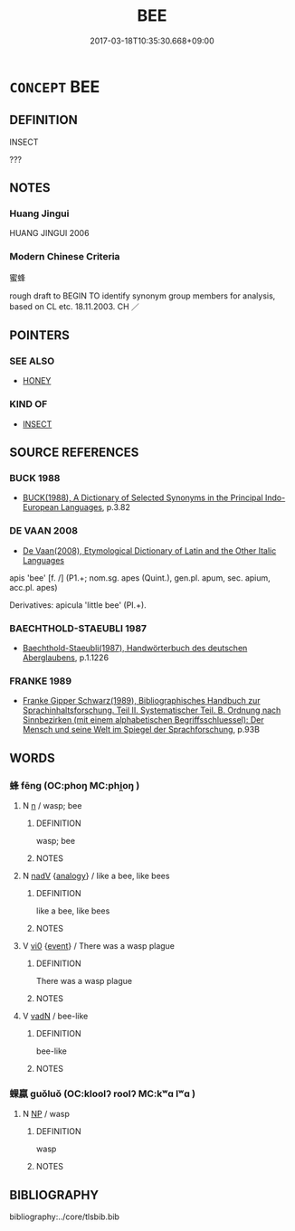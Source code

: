 # -*- mode: mandoku-tls-view -*-
#+TITLE: BEE
#+DATE: 2017-03-18T10:35:30.668+09:00        
#+STARTUP: content
* =CONCEPT= BEE
:PROPERTIES:
:CUSTOM_ID: uuid-9f93c4c3-828d-4695-9dd0-1a16e691a616
:TR_ZH: 蜜蜂
:END:
** DEFINITION

INSECT

???

** NOTES

*** Huang Jingui
HUANG JINGUI 2006

*** Modern Chinese Criteria
蜜蜂

rough draft to BEGIN TO identify synonym group members for analysis, based on CL etc. 18.11.2003. CH ／

** POINTERS
*** SEE ALSO
 - [[tls:concept:HONEY][HONEY]]

*** KIND OF
 - [[tls:concept:INSECT][INSECT]]

** SOURCE REFERENCES
*** BUCK 1988
 - [[cite:BUCK-1988][BUCK(1988), A Dictionary of Selected Synonyms in the Principal Indo-European Languages]], p.3.82

*** DE VAAN 2008
 - [[cite:DE-VAAN-2008][De Vaan(2008), Etymological Dictionary of Latin and the Other Italic Languages]]

apis 'bee' [f. /] (P1.+; nom.sg. apes (Quint.), gen.pl. apum, sec. apium, acc.pl. apes)

Derivatives: apicula 'little bee' (PI.+).

*** BAECHTHOLD-STAEUBLI 1987
 - [[cite:BAECHTHOLD-STAEUBLI-1987][Baechthold-Staeubli(1987), Handwörterbuch des deutschen Aberglaubens]], p.1.1226

*** FRANKE 1989
 - [[cite:FRANKE-1989][Franke Gipper Schwarz(1989), Bibliographisches Handbuch zur Sprachinhaltsforschung. Teil II. Systematischer Teil. B. Ordnung nach Sinnbezirken (mit einem alphabetischen Begriffsschluessel): Der Mensch und seine Welt im Spiegel der Sprachforschung]], p.93B

** WORDS
   :PROPERTIES:
   :VISIBILITY: children
   :END:
*** 蜂 fēng (OC:phoŋ MC:phi̯oŋ )
:PROPERTIES:
:CUSTOM_ID: uuid-dcf95b23-4892-4c93-bab4-4c1e21207c6a
:Char+: 蜂(142,7/13) 
:GY_IDS+: uuid-7c0c3e08-8fa3-4386-8ef4-b21125ba635e
:PY+: fēng     
:OC+: phoŋ     
:MC+: phi̯oŋ     
:END: 
**** N [[tls:syn-func::#uuid-8717712d-14a4-4ae2-be7a-6e18e61d929b][n]] / wasp;  bee
:PROPERTIES:
:CUSTOM_ID: uuid-82e1e033-a6fa-43ce-893e-8a30bd034701
:WARRING-STATES-CURRENCY: 3
:END:
****** DEFINITION

wasp;  bee

****** NOTES

**** N [[tls:syn-func::#uuid-91666c59-4a69-460f-8cd3-9ddbff370ae5][nadV]] {[[tls:sem-feat::#uuid-bedce81f-bac5-4537-8e1f-191c7ff90bdb][analogy]]} / like a bee, like bees
:PROPERTIES:
:CUSTOM_ID: uuid-7a63d1a0-dd66-43db-9ede-553782ce4fcc
:END:
****** DEFINITION

like a bee, like bees

****** NOTES

**** V [[tls:syn-func::#uuid-a922807b-cc05-48ad-ae43-c0d30b9bb742][vi0]] {[[tls:sem-feat::#uuid-9b914785-f29d-41c6-855f-d555f67a67be][event]]} / There was a wasp plague
:PROPERTIES:
:CUSTOM_ID: uuid-c73d5f5d-6b9e-4075-a1fb-827e5654cc30
:END:
****** DEFINITION

There was a wasp plague

****** NOTES

**** V [[tls:syn-func::#uuid-fed035db-e7bd-4d23-bd05-9698b26e38f9][vadN]] / bee-like
:PROPERTIES:
:CUSTOM_ID: uuid-387254dc-21b6-40c7-bc6c-ac378ce6f3e8
:END:
****** DEFINITION

bee-like

****** NOTES

*** 蜾蠃 guǒluǒ (OC:kloolʔ roolʔ MC:kʷɑ lʷɑ )
:PROPERTIES:
:CUSTOM_ID: uuid-63e1f6f6-8f8e-405a-af3e-1f6eca55ca57
:Char+: 蜾(142,8/14) 蠃(142,13/19) 
:GY_IDS+: uuid-75f7cd2c-3a87-459d-9eda-ad6b4a0be3f6 uuid-e594e95f-d1b7-4f9d-93af-112caf5eb596
:PY+: guǒ luǒ    
:OC+: kloolʔ roolʔ    
:MC+: kʷɑ lʷɑ    
:END: 
**** N [[tls:syn-func::#uuid-a8e89bab-49e1-4426-b230-0ec7887fd8b4][NP]] / wasp
:PROPERTIES:
:CUSTOM_ID: uuid-28c1a662-df7d-425c-9e68-a9be04895525
:END:
****** DEFINITION

wasp

****** NOTES

** BIBLIOGRAPHY
bibliography:../core/tlsbib.bib
